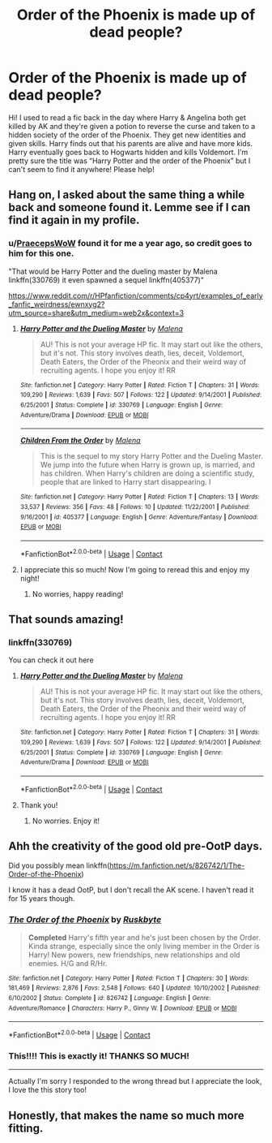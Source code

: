 #+TITLE: Order of the Phoenix is made up of dead people?

* Order of the Phoenix is made up of dead people?
:PROPERTIES:
:Author: brenda526
:Score: 30
:DateUnix: 1604836694.0
:DateShort: 2020-Nov-08
:FlairText: What's That Fic?
:END:
Hi! I used to read a fic back in the day where Harry & Angelina both get killed by AK and they're given a potion to reverse the curse and taken to a hidden society of the order of the Phoenix. They get new identities and given skills. Harry finds out that his parents are alive and have more kids. Harry eventually goes back to Hogwarts hidden and kills Voldemort. I'm pretty sure the title was “Harry Potter and the order of the Phoenix” but I can't seem to find it anywhere! Please help!


** Hang on, I asked about the same thing a while back and someone found it. Lemme see if I can find it again in my profile.
:PROPERTIES:
:Author: JD-4-Me
:Score: 11
:DateUnix: 1604842699.0
:DateShort: 2020-Nov-08
:END:

*** u/[[https://www.reddit.com/user/PraecepsWoW/][PraecepsWoW]] found it for me a year ago, so credit goes to him for this one.

"That would be Harry Potter and the dueling master by Malena linkffn(330769) it even spawned a sequel linkffn(405377)"

[[https://www.reddit.com/r/HPfanfiction/comments/cp4yrt/examples_of_early_fanfic_weirdness/ewnxyg2?utm_source=share&utm_medium=web2x&context=3]]
:PROPERTIES:
:Author: JD-4-Me
:Score: 13
:DateUnix: 1604843313.0
:DateShort: 2020-Nov-08
:END:

**** [[https://www.fanfiction.net/s/330769/1/][*/Harry Potter and the Dueling Master/*]] by [[https://www.fanfiction.net/u/23518/Malena][/Malena/]]

#+begin_quote
  AU! This is not your average HP fic. It may start out like the others, but it's not. This story involves death, lies, deceit, Voldemort, Death Eaters, the Order of the Pheonix and their weird way of recruiting agents. I hope you enjoy it! RR
#+end_quote

^{/Site/:} ^{fanfiction.net} ^{*|*} ^{/Category/:} ^{Harry} ^{Potter} ^{*|*} ^{/Rated/:} ^{Fiction} ^{T} ^{*|*} ^{/Chapters/:} ^{31} ^{*|*} ^{/Words/:} ^{109,290} ^{*|*} ^{/Reviews/:} ^{1,639} ^{*|*} ^{/Favs/:} ^{507} ^{*|*} ^{/Follows/:} ^{122} ^{*|*} ^{/Updated/:} ^{9/14/2001} ^{*|*} ^{/Published/:} ^{6/25/2001} ^{*|*} ^{/Status/:} ^{Complete} ^{*|*} ^{/id/:} ^{330769} ^{*|*} ^{/Language/:} ^{English} ^{*|*} ^{/Genre/:} ^{Adventure/Drama} ^{*|*} ^{/Download/:} ^{[[http://www.ff2ebook.com/old/ffn-bot/index.php?id=330769&source=ff&filetype=epub][EPUB]]} ^{or} ^{[[http://www.ff2ebook.com/old/ffn-bot/index.php?id=330769&source=ff&filetype=mobi][MOBI]]}

--------------

[[https://www.fanfiction.net/s/405377/1/][*/Children From the Order/*]] by [[https://www.fanfiction.net/u/23518/Malena][/Malena/]]

#+begin_quote
  This is the sequel to my story Harry Potter and the Dueling Master. We jump into the future when Harry is grown up, is married, and has children. When Harry's children are doing a scientific study, people that are linked to Harry start disappearing. I
#+end_quote

^{/Site/:} ^{fanfiction.net} ^{*|*} ^{/Category/:} ^{Harry} ^{Potter} ^{*|*} ^{/Rated/:} ^{Fiction} ^{T} ^{*|*} ^{/Chapters/:} ^{13} ^{*|*} ^{/Words/:} ^{33,537} ^{*|*} ^{/Reviews/:} ^{356} ^{*|*} ^{/Favs/:} ^{48} ^{*|*} ^{/Follows/:} ^{10} ^{*|*} ^{/Updated/:} ^{11/22/2001} ^{*|*} ^{/Published/:} ^{9/16/2001} ^{*|*} ^{/id/:} ^{405377} ^{*|*} ^{/Language/:} ^{English} ^{*|*} ^{/Genre/:} ^{Adventure/Fantasy} ^{*|*} ^{/Download/:} ^{[[http://www.ff2ebook.com/old/ffn-bot/index.php?id=405377&source=ff&filetype=epub][EPUB]]} ^{or} ^{[[http://www.ff2ebook.com/old/ffn-bot/index.php?id=405377&source=ff&filetype=mobi][MOBI]]}

--------------

*FanfictionBot*^{2.0.0-beta} | [[https://github.com/FanfictionBot/reddit-ffn-bot/wiki/Usage][Usage]] | [[https://www.reddit.com/message/compose?to=tusing][Contact]]
:PROPERTIES:
:Author: FanfictionBot
:Score: 2
:DateUnix: 1604843333.0
:DateShort: 2020-Nov-08
:END:


**** I appreciate this so much! Now I'm going to reread this and enjoy my night!
:PROPERTIES:
:Author: brenda526
:Score: 2
:DateUnix: 1604888084.0
:DateShort: 2020-Nov-09
:END:

***** No worries, happy reading!
:PROPERTIES:
:Author: JD-4-Me
:Score: 1
:DateUnix: 1604899419.0
:DateShort: 2020-Nov-09
:END:


** That sounds amazing!
:PROPERTIES:
:Author: karigan_g
:Score: 3
:DateUnix: 1604842004.0
:DateShort: 2020-Nov-08
:END:

*** linkffn(330769)

You can check it out here
:PROPERTIES:
:Author: JD-4-Me
:Score: 1
:DateUnix: 1604843362.0
:DateShort: 2020-Nov-08
:END:

**** [[https://www.fanfiction.net/s/330769/1/][*/Harry Potter and the Dueling Master/*]] by [[https://www.fanfiction.net/u/23518/Malena][/Malena/]]

#+begin_quote
  AU! This is not your average HP fic. It may start out like the others, but it's not. This story involves death, lies, deceit, Voldemort, Death Eaters, the Order of the Pheonix and their weird way of recruiting agents. I hope you enjoy it! RR
#+end_quote

^{/Site/:} ^{fanfiction.net} ^{*|*} ^{/Category/:} ^{Harry} ^{Potter} ^{*|*} ^{/Rated/:} ^{Fiction} ^{T} ^{*|*} ^{/Chapters/:} ^{31} ^{*|*} ^{/Words/:} ^{109,290} ^{*|*} ^{/Reviews/:} ^{1,639} ^{*|*} ^{/Favs/:} ^{507} ^{*|*} ^{/Follows/:} ^{122} ^{*|*} ^{/Updated/:} ^{9/14/2001} ^{*|*} ^{/Published/:} ^{6/25/2001} ^{*|*} ^{/Status/:} ^{Complete} ^{*|*} ^{/id/:} ^{330769} ^{*|*} ^{/Language/:} ^{English} ^{*|*} ^{/Genre/:} ^{Adventure/Drama} ^{*|*} ^{/Download/:} ^{[[http://www.ff2ebook.com/old/ffn-bot/index.php?id=330769&source=ff&filetype=epub][EPUB]]} ^{or} ^{[[http://www.ff2ebook.com/old/ffn-bot/index.php?id=330769&source=ff&filetype=mobi][MOBI]]}

--------------

*FanfictionBot*^{2.0.0-beta} | [[https://github.com/FanfictionBot/reddit-ffn-bot/wiki/Usage][Usage]] | [[https://www.reddit.com/message/compose?to=tusing][Contact]]
:PROPERTIES:
:Author: FanfictionBot
:Score: 1
:DateUnix: 1604843377.0
:DateShort: 2020-Nov-08
:END:


**** Thank you!
:PROPERTIES:
:Author: karigan_g
:Score: 1
:DateUnix: 1604843960.0
:DateShort: 2020-Nov-08
:END:

***** No worries. Enjoy it!
:PROPERTIES:
:Author: JD-4-Me
:Score: 1
:DateUnix: 1604850172.0
:DateShort: 2020-Nov-08
:END:


** Ahh the creativity of the good old pre-OotP days.

Did you possibly mean linkffn([[https://m.fanfiction.net/s/826742/1/The-Order-of-the-Phoenix]])

I know it has a dead OotP, but I don't recall the AK scene. I haven't read it for 15 years though.
:PROPERTIES:
:Author: SeaWeb5
:Score: 2
:DateUnix: 1604883642.0
:DateShort: 2020-Nov-09
:END:

*** [[https://www.fanfiction.net/s/826742/1/][*/The Order of the Phoenix/*]] by [[https://www.fanfiction.net/u/226550/Ruskbyte][/Ruskbyte/]]

#+begin_quote
  *Completed* Harry's fifth year and he's just been chosen by the Order. Kinda strange, especially since the only living member in the Order is Harry! New powers, new friendships, new relationships and old enemies. H/G and R/Hr.
#+end_quote

^{/Site/:} ^{fanfiction.net} ^{*|*} ^{/Category/:} ^{Harry} ^{Potter} ^{*|*} ^{/Rated/:} ^{Fiction} ^{T} ^{*|*} ^{/Chapters/:} ^{30} ^{*|*} ^{/Words/:} ^{181,469} ^{*|*} ^{/Reviews/:} ^{2,876} ^{*|*} ^{/Favs/:} ^{2,548} ^{*|*} ^{/Follows/:} ^{640} ^{*|*} ^{/Updated/:} ^{10/10/2002} ^{*|*} ^{/Published/:} ^{6/10/2002} ^{*|*} ^{/Status/:} ^{Complete} ^{*|*} ^{/id/:} ^{826742} ^{*|*} ^{/Language/:} ^{English} ^{*|*} ^{/Genre/:} ^{Adventure/Romance} ^{*|*} ^{/Characters/:} ^{Harry} ^{P.,} ^{Ginny} ^{W.} ^{*|*} ^{/Download/:} ^{[[http://www.ff2ebook.com/old/ffn-bot/index.php?id=826742&source=ff&filetype=epub][EPUB]]} ^{or} ^{[[http://www.ff2ebook.com/old/ffn-bot/index.php?id=826742&source=ff&filetype=mobi][MOBI]]}

--------------

*FanfictionBot*^{2.0.0-beta} | [[https://github.com/FanfictionBot/reddit-ffn-bot/wiki/Usage][Usage]] | [[https://www.reddit.com/message/compose?to=tusing][Contact]]
:PROPERTIES:
:Author: FanfictionBot
:Score: 1
:DateUnix: 1604883661.0
:DateShort: 2020-Nov-09
:END:


*** This!!!! This is exactly it! THANKS SO MUCH!

------

Actually I'm sorry I responded to the wrong thread but I appreciate the look, I love the this story too!
:PROPERTIES:
:Author: brenda526
:Score: 1
:DateUnix: 1604887923.0
:DateShort: 2020-Nov-09
:END:


** Honestly, that makes the name so much more fitting.
:PROPERTIES:
:Author: CalculusWarrior
:Score: 1
:DateUnix: 1604851596.0
:DateShort: 2020-Nov-08
:END:
